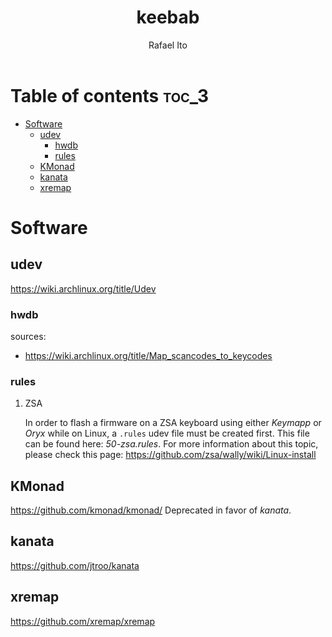 #+TITLE: keebab
#+AUTHOR: Rafael Ito
#+DESCRIPTION: Keyboard-related dotfiles and docs/info for some tools and devices I daily drive.
#+STARTUP: showeverything

* Table of contents :toc_3:
- [[#software][Software]]
  - [[#udev][udev]]
    - [[#hwdb][hwdb]]
    - [[#rules][rules]]
  - [[#kmonad][KMonad]]
  - [[#kanata][kanata]]
  - [[#xremap][xremap]]

* Software
** udev
https://wiki.archlinux.org/title/Udev
*** hwdb
sources:
- https://wiki.archlinux.org/title/Map_scancodes_to_keycodes
*** rules
**** ZSA
In order to flash a firmware on a ZSA keyboard using either [[Keymapp][Keymapp]] or [[Oryx][Oryx]] while on Linux, a =.rules= udev file must be created first. This file can be found here: [[udev/rules.d/50-zsa.rules][50-zsa.rules]].
For more information about this topic, please check this page: https://github.com/zsa/wally/wiki/Linux-install
** KMonad
https://github.com/kmonad/kmonad/
Deprecated in favor of [[kanata][kanata]].
** kanata
https://github.com/jtroo/kanata
** xremap
https://github.com/xremap/xremap
